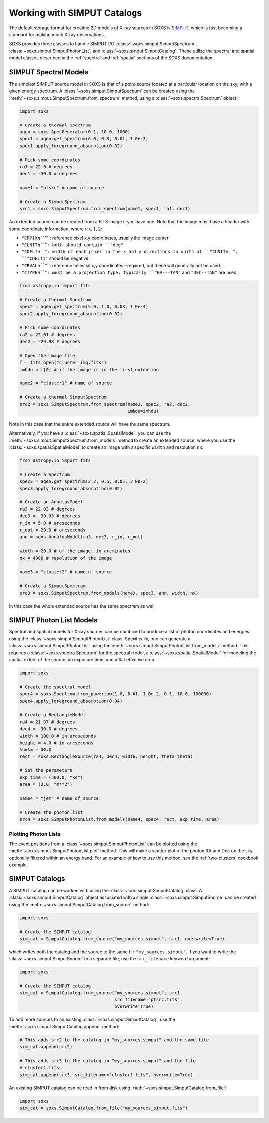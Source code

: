 .. _simput:

Working with SIMPUT Catalogs
============================

The default storage format for creating 2D models of X-ray sources in SOXS
is `SIMPUT <https://www.sternwarte.uni-erlangen.de/research/sixte/simput.php>`_, 
which is fast becoming a standard for making mock X-ray observations. 

SOXS provides three classes to handle SIMPUT I/O: 
:class:`~soxs.simput.SimputSpectrum`, :class:`~soxs.simput.SimputPhotonList`, 
and :class:`~soxs.simput.SimputCatalog`. These utilize the spectral and spatial 
model classes described in the :ref:`spectra` and :ref:`spatial` sections of the
SOXS documentation. 

.. _simput-spectra:

SIMPUT Spectral Models
----------------------

The simplest SIMPUT source model in SOXS is that of a point-source located at a 
particular location on the sky, with a given energy spectrum. A 
:class:`~soxs.simput.SimputSpectrum` can be created using the 
:meth:`~soxs.simput.SimputSpectrum.from_spectrum` method, using a
:class:`~soxs.spectra.Spectrum` object:

.. code-block:: python

    import soxs
    
    # Create a thermal Spectrum
    agen = soxs.ApecGenerator(0.1, 10.0, 1000)
    spec1 = agen.get_spectrum(6.0, 0.3, 0.01, 1.0e-3)
    spec1.apply_foreground_absorption(0.02)

    # Pick some coordinates
    ra1 = 22.0 # degrees
    dec1 = -30.0 # degrees
    
    name1 = "ptsrc" # name of source

    # Create a SimputSpectrum
    src1 = soxs.SimputSpectrum.from_spectrum(name1, spec1, ra1, dec1)

An extended source can be created from a FITS image if you have one. Note that
the image must have a header with some coordinate information, where 
:math:`n \in {1,2}`:

* ``"CRPIX``:math:`n```"``: reference pixel x,y coordinates, usually the image
  center
* ``"CUNIT``:math:`n```"``: both should contain ``"deg"``
* ``"CDELT``:math:`n```"``: width of each pixel in the x and y directions in 
  units of ``"CUNIT``:math:`n```"``, ``"CDELT1"`` should be negative
* ``"CRVAL``:math:`n```"``: reference celestial x,y coordinates--required, but 
  these will generally not be used. 
* ``"CTYPE``:math:`n```"``: must be a projection type, typically ``"RA---TAN"``
  and ``"DEC--TAN"`` are used. 

.. code-block:: python

    from astropy.io import fits
    
    # Create a thermal Spectrum
    spec2 = agen.get_spectrum(5.0, 1.0, 0.03, 1.0e-4)
    spec2.apply_foreground_absorption(0.02)
    
    # Pick some coordinates
    ra2 = 22.01 # degrees
    dec2 = -29.98 # degrees

    # Open the image file
    f = fits.open("cluster_img.fits")
    imhdu = f[0] # if the image is in the first extension
    
    name2 = "cluster1" # name of source

    # Create a thermal SimputSpectrum
    src2 = soxs.SimputSpectrum.from_spectrum(name2, spec2, ra2, dec2, 
                                             imhdu=imhdu)
    
Note in this case that the entire extended source will have the same spectrum.

Alternatively, if you have a :class:`~soxs.spatial.SpatialModel`, you can use
the :meth:`~soxs.simput.SimputSpectrum.from_models` method to create an extended
source, where you use the :class:`~soxs.spatial.SpatialModel` to create an image
with a specific ``width`` and resolution ``nx``:

.. code-block:: python

    from astropy.io import fits
    
    # Create a Spectrum
    spec3 = agen.get_spectrum(2.2, 0.5, 0.05, 2.0e-2)
    spec3.apply_foreground_absorption(0.02)
        
    # Create an AnnulusModel
    ra3 = 22.03 # degrees
    dec3 = -30.03 # degrees
    r_in = 5.0 # arcseconds
    r_out = 20.0 # arcseconds
    ann = soxs.AnnulusModel(ra3, dec3, r_in, r_out)
    
    width = 20.0 # of the image, in arcminutes
    nx = 4000 # resolution of the image

    name3 = "cluster2" # name of source

    # Create a SimputSpectrum
    src3 = soxs.SimputSpectrum.from_models(name3, spec3, ann, width, nx)

In this case the whole extended source has the same spectrum as well. 

.. _photon-lists:

SIMPUT Photon List Models
-------------------------

Spectral and spatial models for X-ray sources can be combined to produce a list 
of photon coordinates and energies using the 
:class:`~soxs.simput.SimputPhotonList` class. Specifically, one can generate a 
:class:`~soxs.simput.SimputPhotonList` using the 
:meth:`~soxs.simput.SimputPhotonList.from_models` method. This requires a 
:class:`~soxs.spectra.Spectrum` for the spectral model, a 
:class:`~soxs.spatial.SpatialModel` for modeling the spatial extent of the 
source, an exposure time, and a flat effective area.

.. code-block:: python

    import soxs
     
    # Create the spectral model
    spec4 = soxs.Spectrum.from_powerlaw(1.0, 0.01, 1.0e-2, 0.1, 10.0, 100000)
    spec4.apply_foreground_absorption(0.04)
    
    # Create a RectangleModel
    ra4 = 21.97 # degrees
    dec4 = -30.0 # degrees
    width = 100.0 # in arcseconds
    height = 4.0 # in arcseconds
    theta = 30.0
    rect = soxs.RectangleSource(ra4, dec4, width, height, theta=theta)
    
    # Set the parameters
    exp_time = (500.0, "ks")
    area = (3.0, "m**2")

    name4 = "jet" # name of source

    # Create the photon list
    src4 = soxs.SimputPhotonList.from_models(name4, spec4, rect, exp_time, area)
                         
Plotting Photon Lists
+++++++++++++++++++++

The event positions from a :class:`~soxs.simput.SimputPhotonList` can be plotted
using the :meth:`~soxs.simput.SimputPhotonList.plot` method. This will make a 
scatter plot of the photon RA and Dec on the sky, optionally filtered within an 
energy band. For an example of how to use this method, see the 
:ref:`two-clusters` cookbook example.

.. _simput-catalogs:

SIMPUT Catalogs
---------------

A SIMPUT catalog can be worked with using the :class:`~soxs.simput.SimputCatalog`
class. A :class:`~soxs.simput.SimputCatalog` object associated with a single
:class:`~soxs.simput.SimputSource` can be created using the 
:meth:`~soxs.simput.SimputCatalog.from_source` method:

.. code-block:: python

    import soxs
        
    # Create the SIMPUT catalog
    sim_cat = SimputCatalog.from_source("my_sources.simput", src1, overwrite=True)

which writes both the catalog and the source to the same file 
``"my_sources.simput"``. If you want to write the 
:class:`~soxs.simput.SimputSource` to a separate file, use the ``src_filename``
keyword argument:

.. code-block:: python

    import soxs
        
    # Create the SIMPUT catalog
    sim_cat = SimputCatalog.from_source("my_sources.simput", src1, 
                                        src_filename="ptsrc.fits", 
                                        overwrite=True)

To add more sources to an existing :class:`~soxs.simput.SimputCatalog`, 
use the :meth:`~soxs.simput.SimputCatalog.append` method:

.. code-block:: python

    # This adds src2 to the catalog in "my_sources.simput" and the same file
    sim_cat.append(src2)
    
    # This adds src3 to the catalog in "my_sources.simput" and the file
    # cluster1.fits
    sim_cat.append(src3, src_filename="cluster1.fits", overwrite=True)

An existing SIMPUT catalog can be read in from disk using
:meth:`~soxs.simput.SimputCatalog.from_file`:

.. code-block:: python

    import soxs
    sim_cat = soxs.SimputCatalog.from_file("my_sources_simput.fits")

